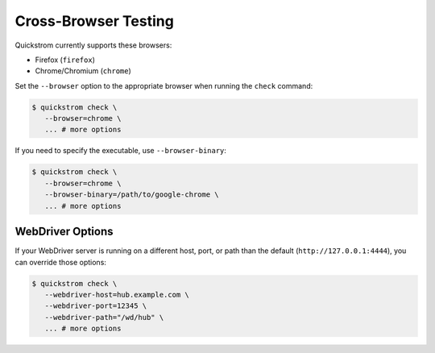 Cross-Browser Testing
=====================

Quickstrom currently supports these browsers:

- Firefox (``firefox``)
- Chrome/Chromium (``chrome``)

Set the ``--browser`` option to the appropriate browser when running the
``check`` command:


.. code-block:: console

   $ quickstrom check \
      --browser=chrome \
      ... # more options

If you need to specify the executable, use ``--browser-binary``:

.. code-block:: console

   $ quickstrom check \
      --browser=chrome \
      --browser-binary=/path/to/google-chrome \
      ... # more options

WebDriver Options
-----------------

If your WebDriver server is running on a different host, port, or path than
the default (``http://127.0.0.1:4444``), you can override those options:

.. code-block:: console

   $ quickstrom check \
      --webdriver-host=hub.example.com \
      --webdriver-port=12345 \
      --webdriver-path="/wd/hub" \
      ... # more options